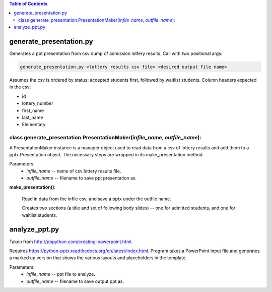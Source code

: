 .. contents:: Table of Contents

************************
generate_presentation.py
************************

Generates a ppt presentation from csv dump of admission lottery
results. Call with two positional args:

.. code:: bash

  generate_presentation.py <lottery results csv file> <desired output file name>

Assumes the csv is ordered by status: accepted students first,
followed by waitlist students.  Column headers expected in the csv:

- id 
- lottery_number
- first_name
- last_name
- Elementary

class generate_presentation.PresentationMaker(*infile_name*, *outfile_name*):
^^^^^^^^^^^^^^^^^^^^^^^^^^^^^^^^^^^^^^^^^^^^^^^^^^^^^^^^^^^^^^^^^^^^^^^^^^^^^

A PresentationMaker instance is a manager object used to read data from a
csv of lottery results and add them to a pptx.Presentation
object.  The necessary steps are wrapped in its make_presentation method.

Parameters:
  * *infile_name* -- name of csv lottery results file.
  * *outfile_name* -- filename to save ppt presentation as.

**make_presentation()**:

  Read in data from the infile csv, and save a pptx under the outfile name.

  Creates two sections (a title and set of following body slides)
  -- one for admitted students, and one for waitlist students.


**************
analyze_ppt.py
**************

Taken from http://pbpython.com/creating-powerpoint.html.

Requires https://python-pptx.readthedocs.org/en/latest/index.html.  Program
takes a PowerPoint input file and generates a marked up version that shows
the various layouts and placeholders in the template.

Parameters:
  * *infile_name* -- ppt file to analyze.
  * *outfile_name* -- filename to save output ppt as.
